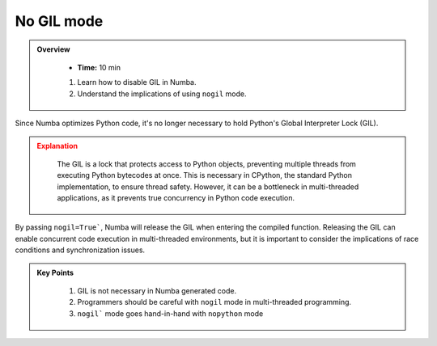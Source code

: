 No GIL mode
-----------

.. admonition:: Overview
   :class: Overview

    * **Time:** 10 min
    
    #. Learn how to disable GIL in Numba.
    #. Understand the implications of using ``nogil`` mode.


Since Numba optimizes Python code, it's no longer necessary to hold Python's Global Interpreter Lock 
(GIL). 

.. admonition:: Explanation
   :class: attention 
   
    The GIL is a lock that protects access to Python objects, preventing multiple threads from executing
    Python bytecodes at once. This is necessary in CPython, the standard Python implementation, to ensure
    thread safety. However, it can be a bottleneck in multi-threaded applications, as it prevents true
    concurrency in Python code execution.



By passing ``nogil=True```, Numba will release the GIL when entering the compiled function. 
Releasing the GIL can enable concurrent code execution in multi-threaded environments, but it is 
important to consider the implications of race conditions and synchronization issues.



..  code-block:: python
    :emphasize-lines: 1
    :linenos:

    @jit(nopython=True, nogil=True)
    def f(x, y):
        return x + y

.. admonition:: Key Points
   :class: hint

    #. GIL is not necessary in Numba generated code.
    #. Programmers should be careful with ``nogil`` mode in multi-threaded programming.
    #. ``nogil``` mode goes hand-in-hand with ``nopython`` mode
